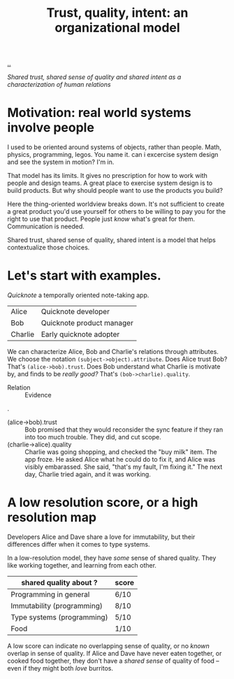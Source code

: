 :PROPERTIES:
:ID: 587fd857-1f93-4b59-935a-7681e5129665
:END:
#+TITLE: Trust, quality, intent: an organizational model

[[file:..][..]]

/Shared trust, shared sense of quality and shared intent as a characterization of human relations/

* Motivation: real world systems involve people

I used to be oriented around systems of objects, rather than people.
Math, physics, programming, legos.
You name it.
can i excercise system design and see the system in motion?
I'm in.

That model has its limits.
It gives no prescription for how to work with people and design teams.
A great place to exercise system design is to build products.
But why should people want to use the products you build?

Here the thing-oriented worldview breaks down.
It's not sufficient to create a great product you'd use yourself for others to be willing to pay you for the right to use that product.
People just /know/ what's great for them.
Communication is needed.

Shared trust, shared sense of quality, shared intent is a model that helps contextualize those choices.

* Let's start with examples.

/Quicknote/ a temporally oriented note-taking app.

| Alice   | Quicknote developer       |
| Bob     | Quicknote product manager |
| Charlie | Early quicknote adopter   |

We can characterize Alice, Bob and Charlie's relations through attributes.
We choose the notation =(subject->object).attribute=.
Does Alice trust Bob? That's =(alice->bob).trust=.
Does Bob understand what Charlie is motivate by, and finds to be /really good?/ That's =(bob->charlie).quality=.

- Relation :: Evidence

.

- (alice->bob).trust :: Bob promised that they would reconsider the sync feature
  if they ran into too much trouble.
  They did, and cut scope.
- (charlie->alice).quality :: Charlie was going shopping, and checked the "buy milk" item.
  The app froze.
  He asked Alice what he could do to fix it, and Alice was visibly embarassed.
  She said, "that's my fault, I'm fixing it."
  The next day, Charlie tried again, and it was working.

* A low resolution score, or a high resolution map

Developers Alice and Dave share a love for immutability, but their differences differ when it comes to type systems.

In a low-resolution model, they have /some/ sense of shared quality.
They like working together, and learning from each other.

| shared quality about ?     | score |
|----------------------------+-------|
| Programming in general     | 6/10  |
| Immutability (programming) | 8/10  |
| Type systems (programming) | 5/10  |
| Food                       | 1/10  |

A low score can indicate no overlapping sense of quality, or no /known/ overlap in sense of quality.
If Alice and Dave have never eaten together, or cooked food together, they don't have a /shared sense/ of quality of food -- even if they might both /love/ burritos.
